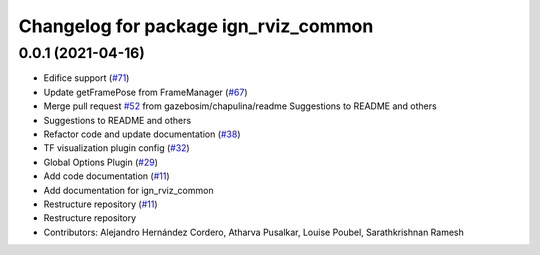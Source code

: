 ^^^^^^^^^^^^^^^^^^^^^^^^^^^^^^^^^^^^^
Changelog for package ign_rviz_common
^^^^^^^^^^^^^^^^^^^^^^^^^^^^^^^^^^^^^

0.0.1 (2021-04-16)
------------------
* Edifice support (`#71 <https://github.com/gazebosim/gz-rviz/issues/71>`_)
* Update getFramePose from FrameManager (`#67 <https://github.com/gazebosim/gz-rviz/issues/67>`_)
* Merge pull request `#52 <https://github.com/gazebosim/gz-rviz/issues/52>`_ from gazebosim/chapulina/readme
  Suggestions to README and others
* Suggestions to README and others
* Refactor code and update documentation (`#38 <https://github.com/gazebosim/gz-rviz/issues/38>`_)
* TF visualization plugin config (`#32 <https://github.com/gazebosim/gz-rviz/issues/32>`_)
* Global Options Plugin (`#29 <https://github.com/gazebosim/gz-rviz/issues/29>`_)
* Add code documentation (`#11 <https://github.com/gazebosim/gz-rviz/issues/11>`_)
* Add documentation for ign_rviz_common
* Restructure repository (`#11 <https://github.com/gazebosim/gz-rviz/issues/11>`_)
* Restructure repository
* Contributors: Alejandro Hernández Cordero, Atharva Pusalkar, Louise Poubel, Sarathkrishnan Ramesh
